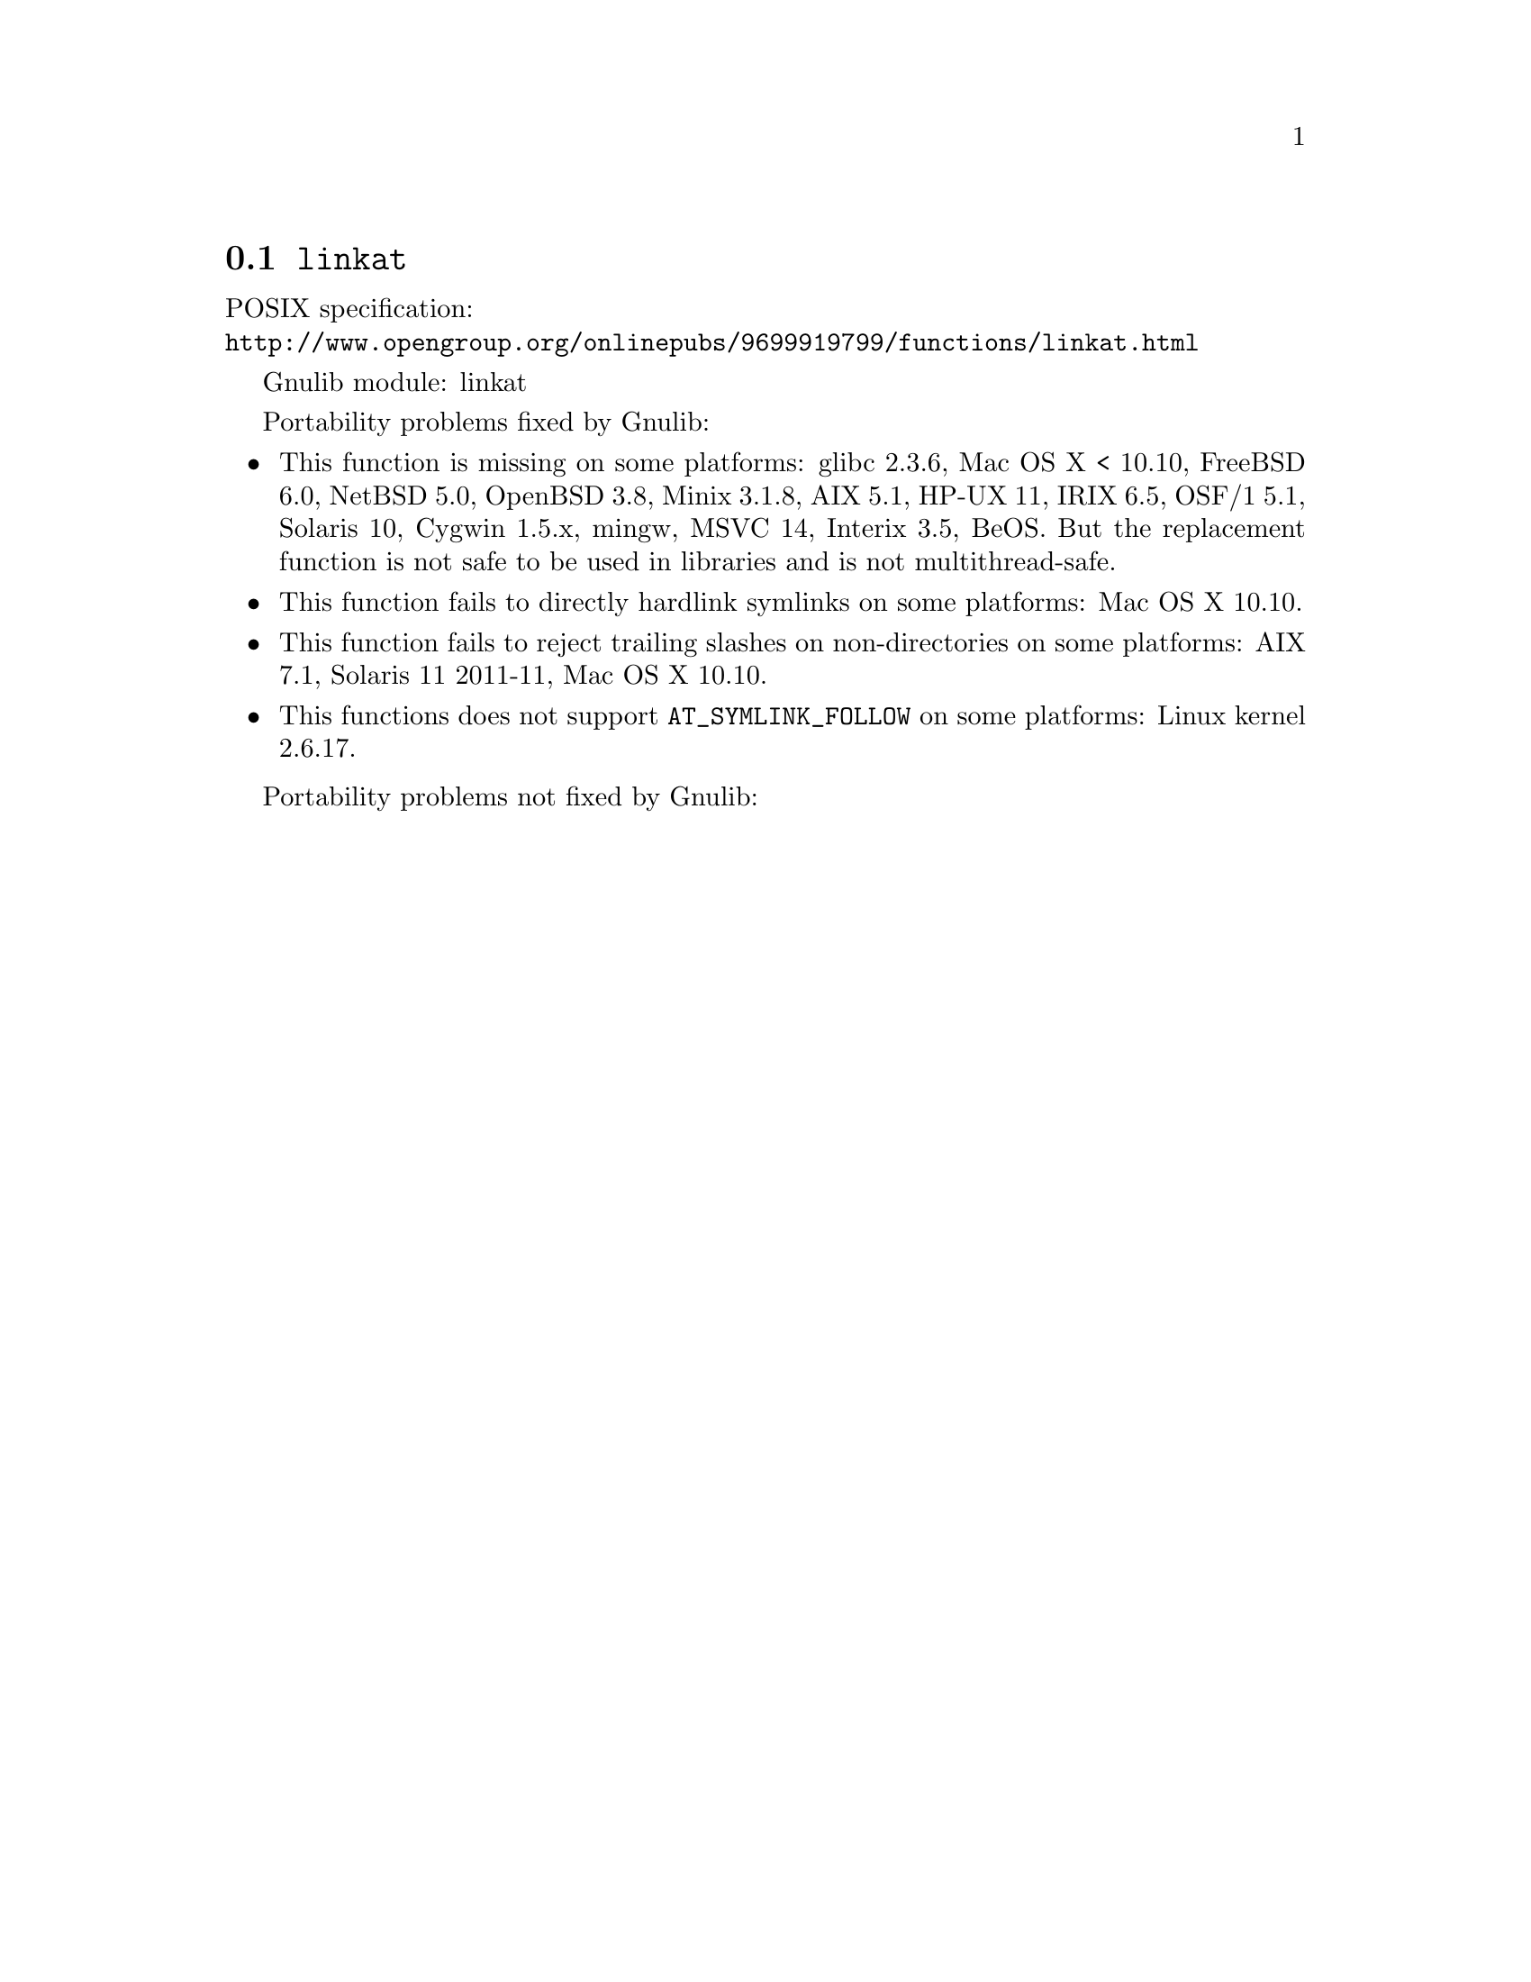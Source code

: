 @node linkat
@section @code{linkat}
@findex linkat

POSIX specification:@* @url{http://www.opengroup.org/onlinepubs/9699919799/functions/linkat.html}

Gnulib module: linkat

Portability problems fixed by Gnulib:
@itemize
@item
This function is missing on some platforms:
glibc 2.3.6, Mac OS X < 10.10, FreeBSD 6.0, NetBSD 5.0, OpenBSD 3.8, Minix 3.1.8,
AIX 5.1, HP-UX 11, IRIX 6.5, OSF/1 5.1, Solaris 10, Cygwin 1.5.x, mingw, MSVC 14, Interix 3.5, BeOS.
But the replacement function is not safe to be used in libraries and is not multithread-safe.
@item
This function fails to directly hardlink symlinks on some platforms:
Mac OS X 10.10.
@item
This function fails to reject trailing slashes on non-directories on
some platforms:
AIX 7.1, Solaris 11 2011-11, Mac OS X 10.10.
@item
This functions does not support @code{AT_SYMLINK_FOLLOW} on some platforms:
Linux kernel 2.6.17.
@end itemize

Portability problems not fixed by Gnulib:
@itemize
@end itemize
